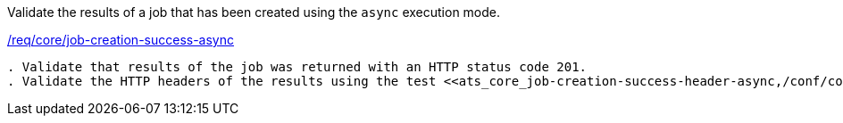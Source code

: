 [[ats_core_job-creation-success-async]]
[requirement,type="abstracttest",label="/conf/core/job-creation-success-async"]
====
[.component,class=test-purpose]
Validate the results of a job that has been created using the `async` execution mode.

[.component,class=conditions]
<<req_core_job-creation-success-async,/req/core/job-creation-success-async>>

[.component,class=test-method]
-----
. Validate that results of the job was returned with an HTTP status code 201.
. Validate the HTTP headers of the results using the test <<ats_core_job-creation-success-header-async,/conf/core/job-creation-success-header-async>>.
-----
====
